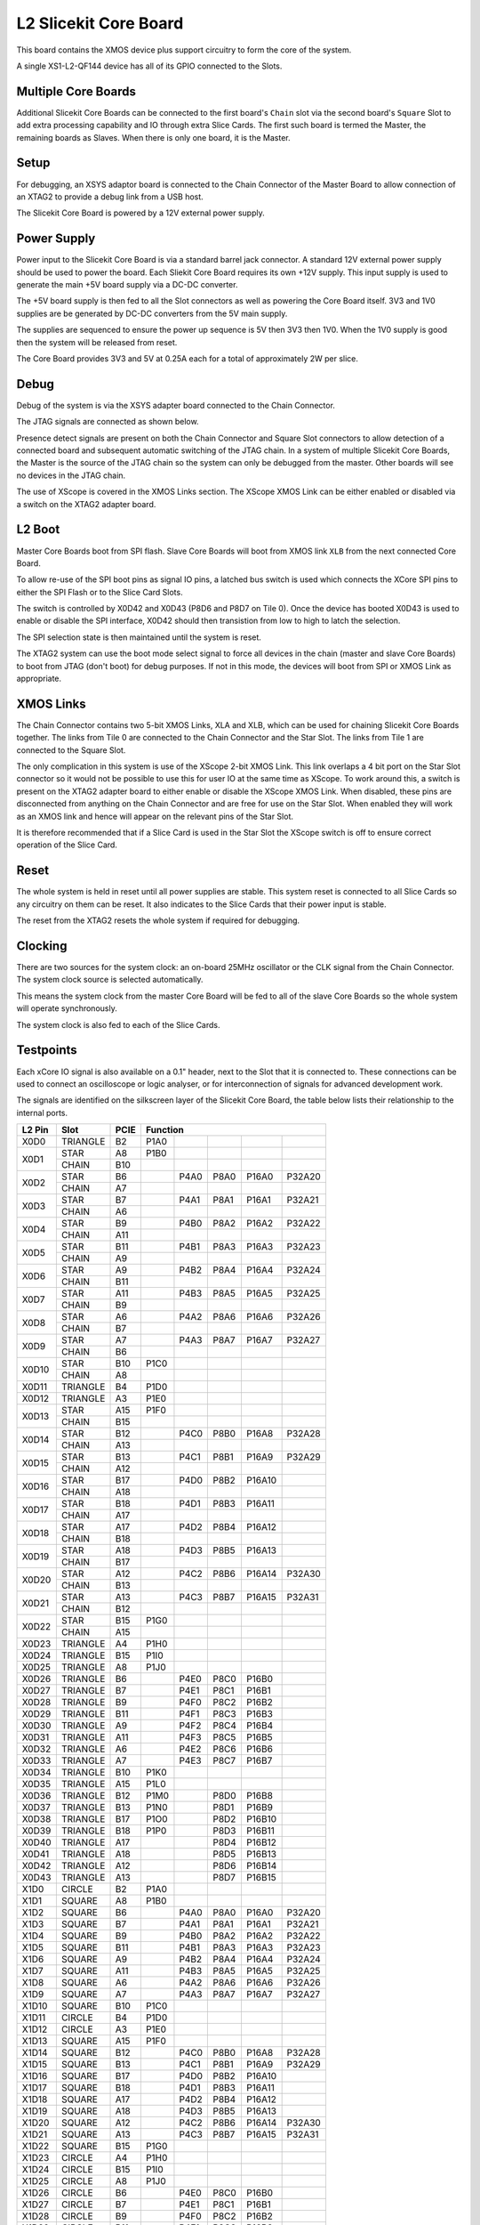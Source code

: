 L2 Slicekit Core Board
======================

This board contains the XMOS device plus support circuitry to form the core of the system.

A single XS1-L2-QF144 device has all of its GPIO connected to the Slots. 

Multiple Core Boards
--------------------

Additional Slicekit Core Boards can be connected to the first board's ``Chain`` slot via the second board's  ``Square`` Slot to add extra processing capability and IO through extra Slice Cards. The first such board is termed the Master, the remaining boards as Slaves. When there is only one board, it is the Master.

Setup
-----

For debugging, an XSYS adaptor board is connected to the Chain Connector of the Master Board to allow connection of an XTAG2 to provide a debug link from a USB host.

The Slicekit Core Board is powered by a 12V external power supply.

Power Supply
------------

Power input to the Slicekit Core Board is via a standard barrel jack connector. A standard 12V external power supply should be used to power the board. Each Sliekit Core Board requires its own +12V supply. This input supply is used to generate the main +5V board supply via a DC-DC converter.

The +5V board supply is then fed to all the Slot connectors as well as powering the Core Board itself. 3V3 and 1V0 supplies are be generated by DC-DC converters from the 5V main supply. 

The supplies are sequenced to ensure the power up sequence is 5V then 3V3 then 1V0. When the 1V0 supply is good then the system will be released from reset.

The Core Board provides 3V3 and 5V at 0.25A each for a total of approximately 2W per slice.

Debug
-----

Debug of the system is via the XSYS adapter board connected to the Chain Connector.

The JTAG signals are connected as shown below.

Presence detect signals are present on both the Chain Connector and Square Slot connectors to allow detection of a connected board and subsequent automatic switching of the JTAG chain.  In a system of multiple Slicekit Core Boards, the Master is the source of the JTAG chain so the system can only be debugged from the master. Other boards will see no devices in the JTAG chain.

.. image:: images/jtagchain.svg

The use of XScope is covered in the XMOS Links section. The XScope XMOS Link can be either enabled or disabled via a switch on the XTAG2 adapter board.

L2 Boot
-------

Master Core Boards boot from SPI flash. Slave Core Boards will boot from XMOS link ``XLB`` from the next connected Core Board. 

To allow re-use of the SPI boot pins as signal IO pins, a latched bus switch is used which connects the XCore SPI pins to either the SPI Flash or to the Slice Card Slots.

The switch is controlled by X0D42 and X0D43 (P8D6 and P8D7 on Tile 0). Once the device has booted X0D43 is used to enable or disable the SPI interface, X0D42 should then transistion from low to high to latch the selection.

.. image:: images/spiselectflow.svg

The SPI selection state is then maintained until the system is reset.

The XTAG2 system can use the boot mode select signal to force all devices in the chain (master and slave Core Boards) to boot from JTAG (don't boot) for debug purposes. 
If not in this mode, the devices will boot from SPI or XMOS Link as appropriate.

XMOS Links
----------

The Chain Connector contains two 5-bit XMOS Links, XLA and XLB, which can be used for chaining Slicekit Core Boards together. The links from Tile 0 are connected to the Chain Connector and the Star Slot. 
The links from Tile 1 are connected to the Square Slot. 

The only complication in this system is use of the XScope 2-bit XMOS Link. This link overlaps a 4 bit port on the Star Slot connector so it would not be possible to use this for user IO at the same time as XScope. 
To work around this, a switch is present on the XTAG2 adapter board to either enable or disable the XScope XMOS Link. 
When disabled, these pins are disconnected from anything on the Chain Connector and are free for use on the Star Slot. When enabled they will work as an XMOS link and hence will appear on the relevant pins of the Star Slot. 

It is therefore recommended that if a Slice Card is used in the Star Slot the XScope switch is off to ensure correct operation of the Slice Card.

Reset
-----

The whole system is held in reset until all power supplies are stable. This system reset is connected to all Slice Cards so any circuitry on them can be reset. 
It also indicates to the Slice Cards that their power input is stable.

The reset from the XTAG2 resets the whole system if required for debugging.

Clocking
--------

There are two sources for the system clock: an on-board 25MHz oscillator or the CLK signal from the Chain Connector. The system clock source is selected automatically.

This means the system clock from the master Core Board will be fed to all of the slave Core Boards so the whole system will operate synchronously.

The system clock is also fed to each of the Slice Cards.

Testpoints
----------

Each xCore IO signal is also available on a 0.1" header, next to the Slot that it is connected to. 
These connections can be used to connect an oscilloscope or logic analyser, or for interconnection of signals for advanced development work.

The signals are identified on the silkscreen layer of the Slicekit Core Board, the table below lists their relationship to the internal ports.

+-------+-------------+--------+--------------------------------------------+
|L2 Pin | Slot        | PCIE   | Function                                   |
+=======+=============+========+========+========+========+========+========+
|X0D0   | TRIANGLE    | B2     | P1A0   |        |        |        |        |
+-------+-------------+--------+--------+--------+--------+--------+--------+
|X0D1   | STAR        | A8     | P1B0   |        |        |        |        |
+       +-------------+--------+--------+--------+--------+--------+--------+
|       | CHAIN       | B10    |        |        |        |        |        |
+-------+-------------+--------+--------+--------+--------+--------+--------+
|X0D2   | STAR        | B6     |        | P4A0   | P8A0   | P16A0  | P32A20 |
+       +-------------+--------+--------+--------+--------+--------+--------+
|       | CHAIN       | A7     |        |        |        |        |        |
+-------+-------------+--------+--------+--------+--------+--------+--------+
|X0D3   | STAR        | B7     |        | P4A1   | P8A1   | P16A1  | P32A21 |
+       +-------------+--------+--------+--------+--------+--------+--------+
|       | CHAIN       | A6     |        |        |        |        |        |
+-------+-------------+--------+--------+--------+--------+--------+--------+
|X0D4   | STAR        | B9     |        | P4B0   | P8A2   | P16A2  | P32A22 |
+       +-------------+--------+--------+--------+--------+--------+--------+
|       | CHAIN       | A11    |        |        |        |        |        |
+-------+-------------+--------+--------+--------+--------+--------+--------+
|X0D5   | STAR        | B11    |        | P4B1   | P8A3   | P16A3  | P32A23 |
+       +-------------+--------+--------+--------+--------+--------+--------+
|       | CHAIN       | A9     |        |        |        |        |        |
+-------+-------------+--------+--------+--------+--------+--------+--------+
|X0D6   | STAR        | A9     |        | P4B2   | P8A4   | P16A4  | P32A24 |
+       +-------------+--------+--------+--------+--------+--------+--------+
|       | CHAIN       | B11    |        |        |        |        |        |
+-------+-------------+--------+--------+--------+--------+--------+--------+		  
|X0D7   | STAR        | A11    |        | P4B3   | P8A5   | P16A5  | P32A25 |
+       +-------------+--------+--------+--------+--------+--------+--------+
|       | CHAIN       | B9     |        |        |        |        |        |
+-------+-------------+--------+--------+--------+--------+--------+--------+		  
|X0D8   | STAR        | A6     |        | P4A2   | P8A6   | P16A6  | P32A26 |
+       +-------------+--------+--------+--------+--------+--------+--------+
|       | CHAIN       | B7     |        |        |        |        |        |
+-------+-------------+--------+--------+--------+--------+--------+--------+		  
|X0D9   | STAR        | A7     |        | P4A3   | P8A7   | P16A7  | P32A27 |
+       +-------------+--------+--------+--------+--------+--------+--------+
|       | CHAIN       | B6     |        |        |        |        |        |
+-------+-------------+--------+--------+--------+--------+--------+--------+		  
|X0D10  | STAR        | B10    | P1C0   |        |        |        |        |
+       +-------------+--------+--------+--------+--------+--------+--------+
|       | CHAIN       | A8     |        |        |        |        |        |
+-------+-------------+--------+--------+--------+--------+--------+--------+		  
|X0D11  | TRIANGLE    | B4     | P1D0   |        |        |        |        |
+-------+-------------+--------+--------+--------+--------+--------+--------+ 
|X0D12  | TRIANGLE    | A3     | P1E0   |        |        |        |        |
+-------+-------------+--------+--------+--------+--------+--------+--------+ 
|X0D13  | STAR        | A15    | P1F0   |        |        |        |        |
+       +-------------+--------+--------+--------+--------+--------+--------+
|       | CHAIN       | B15    |        |        |        |        |        |
+-------+-------------+--------+--------+--------+--------+--------+--------+		  
|X0D14  | STAR        | B12    |        | P4C0   | P8B0   | P16A8  | P32A28 |
+       +-------------+--------+--------+--------+--------+--------+--------+
|       | CHAIN       | A13    |        |        |        |        |        |
+-------+-------------+--------+--------+--------+--------+--------+--------+		  
|X0D15  | STAR        | B13    |        | P4C1   | P8B1   | P16A9  | P32A29 |
+       +-------------+--------+--------+--------+--------+--------+--------+
|       | CHAIN       | A12    |        |        |        |        |        |
+-------+-------------+--------+--------+--------+--------+--------+--------+		  
|X0D16  | STAR        | B17    |        | P4D0   | P8B2   | P16A10 |        |
+       +-------------+--------+--------+--------+--------+--------+--------+
|       | CHAIN       | A18    |        |        |        |        |        |
+-------+-------------+--------+--------+--------+--------+--------+--------+		  
|X0D17  | STAR        | B18    |        | P4D1   | P8B3   | P16A11 |        |
+       +-------------+--------+--------+--------+--------+--------+--------+
|       | CHAIN       | A17    |        |        |        |        |        |
+-------+-------------+--------+--------+--------+--------+--------+--------+		  
|X0D18  | STAR        | A17    |        | P4D2   | P8B4   | P16A12 |        |
+       +-------------+--------+--------+--------+--------+--------+--------+
|       | CHAIN       | B18    |        |        |        |        |        |
+-------+-------------+--------+--------+--------+--------+--------+--------+		  
|X0D19  | STAR        | A18    |        | P4D3   | P8B5   | P16A13 |        |
+       +-------------+--------+--------+--------+--------+--------+--------+
|       | CHAIN       | B17    |        |        |        |        |        |
+-------+-------------+--------+--------+--------+--------+--------+--------+		  
|X0D20  | STAR        | A12    |        | P4C2   | P8B6   | P16A14 | P32A30 |
+       +-------------+--------+--------+--------+--------+--------+--------+
|       | CHAIN       | B13    |        |        |        |        |        |
+-------+-------------+--------+--------+--------+--------+--------+--------+		  
|X0D21  | STAR        | A13    |        | P4C3   | P8B7   | P16A15 | P32A31 |
+       +-------------+--------+--------+--------+--------+--------+--------+
|       | CHAIN       | B12    |        |        |        |        |        |
+-------+-------------+--------+--------+--------+--------+--------+--------+		  
|X0D22  | STAR        | B15    | P1G0   |        |        |        |        |
+       +-------------+--------+--------+--------+--------+--------+--------+
|       | CHAIN       | A15    |        |        |        |        |        |
+-------+-------------+--------+--------+--------+--------+--------+--------+		  
|X0D23  | TRIANGLE    | A4     | P1H0   |        |        |        |        |
+-------+-------------+--------+--------+--------+--------+--------+--------+
|X0D24  | TRIANGLE    | B15    | P1I0   |        |        |        |        |
+-------+-------------+--------+--------+--------+--------+--------+--------+ 
|X0D25  | TRIANGLE    | A8     | P1J0   |        |        |        |        |
+-------+-------------+--------+--------+--------+--------+--------+--------+ 
|X0D26  | TRIANGLE    | B6     |        | P4E0   | P8C0   | P16B0  |        |
+-------+-------------+--------+--------+--------+--------+--------+--------+ 
|X0D27  | TRIANGLE    | B7     |        | P4E1   | P8C1   | P16B1  |        |
+-------+-------------+--------+--------+--------+--------+--------+--------+ 
|X0D28  | TRIANGLE    | B9     |        | P4F0   | P8C2   | P16B2  |        |
+-------+-------------+--------+--------+--------+--------+--------+--------+ 
|X0D29  | TRIANGLE    | B11    |        | P4F1   | P8C3   | P16B3  |        |
+-------+-------------+--------+--------+--------+--------+--------+--------+ 
|X0D30  | TRIANGLE    | A9     |        | P4F2   | P8C4   | P16B4  |        |
+-------+-------------+--------+--------+--------+--------+--------+--------+ 
|X0D31  | TRIANGLE    | A11    |        | P4F3   | P8C5   | P16B5  |        |
+-------+-------------+--------+--------+--------+--------+--------+--------+ 
|X0D32  | TRIANGLE    | A6     |        | P4E2   | P8C6   | P16B6  |        |
+-------+-------------+--------+--------+--------+--------+--------+--------+ 
|X0D33  | TRIANGLE    | A7     |        | P4E3   | P8C7   | P16B7  |        |
+-------+-------------+--------+--------+--------+--------+--------+--------+ 
|X0D34  | TRIANGLE    | B10    | P1K0   |        |        |        |        |
+-------+-------------+--------+--------+--------+--------+--------+--------+ 
|X0D35  | TRIANGLE    | A15    | P1L0   |        |        |        |        |
+-------+-------------+--------+--------+--------+--------+--------+--------+ 
|X0D36  | TRIANGLE    | B12    | P1M0   |        | P8D0   | P16B8  |        |
+-------+-------------+--------+--------+--------+--------+--------+--------+ 
|X0D37  | TRIANGLE    | B13    | P1N0   |        | P8D1   | P16B9  |        |
+-------+-------------+--------+--------+--------+--------+--------+--------+ 
|X0D38  | TRIANGLE    | B17    | P1O0   |        | P8D2   | P16B10 |        |
+-------+-------------+--------+--------+--------+--------+--------+--------+ 
|X0D39  | TRIANGLE    | B18    | P1P0   |        | P8D3   | P16B11 |        |
+-------+-------------+--------+--------+--------+--------+--------+--------+ 
|X0D40  | TRIANGLE    | A17    |        |        | P8D4   | P16B12 |        |
+-------+-------------+--------+--------+--------+--------+--------+--------+ 
|X0D41  | TRIANGLE    | A18    |        |        | P8D5   | P16B13 |        |
+-------+-------------+--------+--------+--------+--------+--------+--------+ 
|X0D42  | TRIANGLE    | A12    |        |        | P8D6   | P16B14 |        |
+-------+-------------+--------+--------+--------+--------+--------+--------+ 
|X0D43  | TRIANGLE    | A13    |        |        | P8D7   | P16B15 |        |
+-------+-------------+--------+--------+--------+--------+--------+--------+ 
|X1D0   | CIRCLE      | B2     | P1A0   |        |        |        |        |
+-------+-------------+--------+--------+--------+--------+--------+--------+ 
|X1D1   | SQUARE      | A8     | P1B0   |        |        |        |        |
+-------+-------------+--------+--------+--------+--------+--------+--------+ 
|X1D2   | SQUARE      | B6     |        | P4A0   | P8A0   | P16A0  | P32A20 |
+-------+-------------+--------+--------+--------+--------+--------+--------+ 
|X1D3   | SQUARE      | B7     |        | P4A1   | P8A1   | P16A1  | P32A21 |
+-------+-------------+--------+--------+--------+--------+--------+--------+ 
|X1D4   | SQUARE      | B9     |        | P4B0   | P8A2   | P16A2  | P32A22 |
+-------+-------------+--------+--------+--------+--------+--------+--------+ 
|X1D5   | SQUARE      | B11    |        | P4B1   | P8A3   | P16A3  | P32A23 |
+-------+-------------+--------+--------+--------+--------+--------+--------+ 
|X1D6   | SQUARE      | A9     |        | P4B2   | P8A4   | P16A4  | P32A24 |
+-------+-------------+--------+--------+--------+--------+--------+--------+ 
|X1D7   | SQUARE      | A11    |        | P4B3   | P8A5   | P16A5  | P32A25 |
+-------+-------------+--------+--------+--------+--------+--------+--------+ 
|X1D8   | SQUARE      | A6     |        | P4A2   | P8A6   | P16A6  | P32A26 |
+-------+-------------+--------+--------+--------+--------+--------+--------+ 
|X1D9   | SQUARE      | A7     |        | P4A3   | P8A7   | P16A7  | P32A27 |
+-------+-------------+--------+--------+--------+--------+--------+--------+ 
|X1D10  | SQUARE      | B10    | P1C0   |        |        |        |        |
+-------+-------------+--------+--------+--------+--------+--------+--------+ 
|X1D11  | CIRCLE      | B4     | P1D0   |        |        |        |        |
+-------+-------------+--------+--------+--------+--------+--------+--------+ 
|X1D12  | CIRCLE      | A3     | P1E0   |        |        |        |        |
+-------+-------------+--------+--------+--------+--------+--------+--------+ 
|X1D13  | SQUARE      | A15    | P1F0   |        |        |        |        |
+-------+-------------+--------+--------+--------+--------+--------+--------+ 
|X1D14  | SQUARE      | B12    |        | P4C0   | P8B0   | P16A8  | P32A28 |
+-------+-------------+--------+--------+--------+--------+--------+--------+ 
|X1D15  | SQUARE      | B13    |        | P4C1   | P8B1   | P16A9  | P32A29 |
+-------+-------------+--------+--------+--------+--------+--------+--------+ 
|X1D16  | SQUARE      | B17    |        | P4D0   | P8B2   | P16A10 |        |
+-------+-------------+--------+--------+--------+--------+--------+--------+ 
|X1D17  | SQUARE      | B18    |        | P4D1   | P8B3   | P16A11 |        |
+-------+-------------+--------+--------+--------+--------+--------+--------+ 
|X1D18  | SQUARE      | A17    |        | P4D2   | P8B4   | P16A12 |        |
+-------+-------------+--------+--------+--------+--------+--------+--------+ 
|X1D19  | SQUARE      | A18    |        | P4D3   | P8B5   | P16A13 |        |
+-------+-------------+--------+--------+--------+--------+--------+--------+ 
|X1D20  | SQUARE      | A12    |        | P4C2   | P8B6   | P16A14 | P32A30 |
+-------+-------------+--------+--------+--------+--------+--------+--------+ 
|X1D21  | SQUARE      | A13    |        | P4C3   | P8B7   | P16A15 | P32A31 |
+-------+-------------+--------+--------+--------+--------+--------+--------+ 
|X1D22  | SQUARE      | B15    | P1G0   |        |        |        |        |
+-------+-------------+--------+--------+--------+--------+--------+--------+ 
|X1D23  | CIRCLE      | A4     | P1H0   |        |        |        |        |
+-------+-------------+--------+--------+--------+--------+--------+--------+ 
|X1D24  | CIRCLE      | B15    | P1I0   |        |        |        |        |
+-------+-------------+--------+--------+--------+--------+--------+--------+ 
|X1D25  | CIRCLE      | A8     | P1J0   |        |        |        |        |
+-------+-------------+--------+--------+--------+--------+--------+--------+ 
|X1D26  | CIRCLE      | B6     |        | P4E0   | P8C0   | P16B0  |        |
+-------+-------------+--------+--------+--------+--------+--------+--------+ 
|X1D27  | CIRCLE      | B7     |        | P4E1   | P8C1   | P16B1  |        |
+-------+-------------+--------+--------+--------+--------+--------+--------+ 
|X1D28  | CIRCLE      | B9     |        | P4F0   | P8C2   | P16B2  |        |
+-------+-------------+--------+--------+--------+--------+--------+--------+ 
|X1D29  | CIRCLE      | B11    |        | P4F1   | P8C3   | P16B3  |        |
+-------+-------------+--------+--------+--------+--------+--------+--------+ 
|X1D30  | CIRCLE      | A9     |        | P4F2   | P8C4   | P16B4  |        |
+-------+-------------+--------+--------+--------+--------+--------+--------+ 
|X1D31  | CIRCLE      | A11    |        | P4F3   | P8C5   | P16B5  |        |
+-------+-------------+--------+--------+--------+--------+--------+--------+ 
|X1D32  | CIRCLE      | A6     |        | P4E2   | P8C6   | P16B6  |        |
+-------+-------------+--------+--------+--------+--------+--------+--------+ 
|X1D33  | CIRCLE      | A7     |        | P4E3   | P8C7   | P16B7  |        |
+-------+-------------+--------+--------+--------+--------+--------+--------+ 
|X1D34  | CIRCLE      | B10    | P1K0   |        |        |        |        |
+-------+-------------+--------+--------+--------+--------+--------+--------+ 
|X1D35  | CIRCLE      | A15    | P1L0   |        |        |        |        |
+-------+-------------+--------+--------+--------+--------+--------+--------+ 
|X1D36  | CIRCLE      | B12    | P1M0   |        | P8D0   | P16B8  |        |
+-------+-------------+--------+--------+--------+--------+--------+--------+ 
|X1D37  | CIRCLE      | B13    | P1N0   |        | P8D1   | P16B9  |        |
+-------+-------------+--------+--------+--------+--------+--------+--------+ 
|X1D38  | CIRCLE      | B17    | P1O0   |        | P8D2   | P16B10 |        |
+-------+-------------+--------+--------+--------+--------+--------+--------+ 
|X1D39  | CIRCLE      | B18    | P1P0   |        | P8D3   | P16B11 |        |
+-------+-------------+--------+--------+--------+--------+--------+--------+ 

Slot pinouts
------------

The signal assignments for the connectors on the Core Board and Slice Cards can be seen in the table below.

+-----------------------------------------------------------------------------------------------------------------------------------------+
| STAR                                                                                                                                    |
+--------------+--------+--------------------------------------------+--------------+--------+--------------------------------------------+
| PCIE B (TOP) | SIGNAL | FUNCTION                                   | PCIE A (BOT) | SIGNAL | FUNCTION                                   |
+==============+========+========+========+========+========+========+==============+========+========+========+========+========+========+
| B1           | NC     | NOT CONNECTED                              | A1           | NC     | NOT CONNECTED                              |
+--------------+--------+--------+--------+--------+--------+--------+--------------+--------+--------+--------+--------+--------+--------+
| B2           | NC     | NOT CONNECTED                              | A2           |*5V*    | POWER SUPPLY 5V                            |
+--------------+--------+--------+--------+--------+--------+--------+--------------+--------+--------+--------+--------+--------+--------+
| B3           |*GND*   | POWER SUPPLY GROUND                        | A3           | NC     | NOT CONNECTED                              |
+--------------+--------+--------+--------+--------+--------+--------+--------------+--------+--------+--------+--------+--------+--------+
| B4           | NC     | NOT CONNECTED                              | A4           | NC     | NOT CONNECTED                              |
+--------------+--------+--------+--------+--------+--------+--------+--------------+--------+--------+--------+--------+--------+--------+
| B5           |*3V3*   | POWER SUPPLY 3.3V                          | A5           |*GND*   | POWER SUPPLY GROUND                        |
+--------------+--------+--------+--------+--------+--------+--------+--------------+--------+--------+--------+--------+--------+--------+
| B6           | X0D2   |        | P4A0   | P8A0   | P16A0  | P32A20 | A6           | X0D8   |        | P4A2   | P8A6   | P16A6  | P32A26 |
+--------------+--------+--------+--------+--------+--------+--------+--------------+--------+--------+--------+--------+--------+--------+
| B7           | X0D3   |        | P4A1   | P8A1   | P16A1  | P32A21 | A7           | X0D9   |        | P4A3   | P8A7   | P16A7  | P32A27 |
+--------------+--------+--------+--------+--------+--------+--------+--------------+--------+--------+--------+--------+--------+--------+
| B8           |*GND*   | POWER SUPPLY GROUND                        | A8           | X0D1   | P1B0   |        |        |        |        |
+--------------+--------+--------+--------+--------+--------+--------+--------------+--------+--------+--------+--------+--------+--------+
| B9           | X0D4   |        | P4B0   | P8A2   | P16A2  | P32A22 | A9           | X0D6   |        | P4B2   | P8A4   | P16A4  | P32A24 |
+--------------+--------+--------+--------+--------+--------+--------+--------------+--------+--------+--------+--------+--------+--------+
| B10          | X0D10  | P1C0   |        |        |        |        | A10          |*GND*   | POWER SUPPLY GROUND                        |
+--------------+--------+--------+--------+--------+--------+--------+--------------+--------+--------+--------+--------+--------+--------+
| B11          | X0D3   |        | P4B1   | P8A3   | P16A3  | P32A23 | A11          | X0D7   |        | P4B3   | P8A5   | P16A5  | P32A25 |
+--------------+--------+--------+--------+--------+--------+--------+--------------+--------+--------+--------+--------+--------+--------+
|**KEY**       |**KEY** |**MECHANICAL KEY**                          |**KEY**       |**KEY** | **MECHANICAL KEY**                         |
+--------------+--------+--------+--------+--------+--------+--------+--------------+--------+--------+--------+--------+--------+--------+
| B12          | X0D14  |        | P4C0   | P8B0   | P16A8  | P32A28 | A12          | X0D20  |        | P4C2   | P8B6   | P16A14 | P32A30 |
+--------------+--------+--------+--------+--------+--------+--------+--------------+--------+--------+--------+--------+--------+--------+
| B13          | X0D15  |        | P4C1   | P8B1   | P16A9  | P32A29 | A13          | X0D21  |        | P4C3   | P8B7   | P16A15 | P32A31 |
+--------------+--------+--------+--------+--------+--------+--------+--------------+--------+--------+--------+--------+--------+--------+
| B14          |*CLK*   | MAIN SYSTEM CLOCK                          | A14          |*GND*   | POWER SUPPLY GROUND                        |
+--------------+--------+--------+--------+--------+--------+--------+--------------+--------+--------+--------+--------+--------+--------+
| B15          | X0D22  | P1G0   |        |        |        |        | A15          | X0D13  | P1F0   |        |        |        |        |
+--------------+--------+--------+--------+--------+--------+--------+--------------+--------+--------+--------+--------+--------+--------+
| B16          |*GND*   | POWER SUPPLY GROUND                        | A16          |*RST_N* | SYSTEM RESET (ACTIVE LOW)                  |
+--------------+--------+--------+--------+--------+--------+--------+--------------+--------+--------+--------+--------+--------+--------+
| B17          | X0D16  |        | P4D0   | P8B2   | P16A10 |        | A17          | X0D18  |        | P4D2   | P8B4   | P16A12 |        |
+--------------+--------+--------+--------+--------+--------+--------+--------------+--------+--------+--------+--------+--------+--------+
| B18          | X0D17  |        | P4D1   | P8B3   | P16A11 |        | A18          | X0D19  |        | P4D3   | P8B5   | P16A13 |        |
+--------------+--------+--------+--------+--------+--------+--------+--------------+--------+--------+--------+--------+--------+--------+

+-----------------------------------------------------------------------------------------------------------------------------------------+
| SQUARE                                                                                                                                  |
+--------------+--------+--------------------------------------------+--------------+--------+--------------------------------------------+
| PCIE B (TOP) | SIGNAL | FUNCTION                                   | PCIE A (BOT) | SIGNAL | FUNCTION                                   |
+==============+========+========+========+========+========+========+==============+========+========+========+========+========+========+
| B1           |*DEBUG* | XSYS DEBUG SIGNAL                          | A1           |*MSEL*  | XYSY MSEL SIGNAL                           |
+--------------+--------+--------+--------+--------+--------+--------+--------------+--------+--------+--------+--------+--------+--------+
| B2           |*TCK*   | XSYS TCK SIGNAL                            | A2           |*5V*    | POWER SUPPLY 5V                            |
+--------------+--------+--------+--------+--------+--------+--------+--------------+--------+--------+--------+--------+--------+--------+
| B3           |*GND*   | POWER SUPPLY GROUND                        | A3           |*TMS*   | XSYS TMS SIGNAL                            |
+--------------+--------+--------+--------+--------+--------+--------+--------------+--------+--------+--------+--------+--------+--------+
| B4           |*TDI*   | XSYS TDI SIGNAL                            | A4           |*TDO*   | XSYS TDO SIGNAL                            |
+--------------+--------+--------+--------+--------+--------+--------+--------------+--------+--------+--------+--------+--------+--------+
| B5           |*3V3*   | POWER SUPPLY 3.3V                          | A5           |*PRSNT* | SYSTEM PRESENT SIGNAL (ACTIVE LOW)         |
+--------------+--------+--------+--------+--------+--------+--------+--------------+--------+--------+--------+--------+--------+--------+
| B6           | X1D2   |        | P4A0   | P8A0   | P16A0  | P32A20 | A6           | X1D8   |        | P4A2   | P8A6   | P16A6  | P32A26 |
+--------------+--------+--------+--------+--------+--------+--------+--------------+--------+--------+--------+--------+--------+--------+
| B7           | X1D3   |        | P4A1   | P8A1   | P16A1  | P32A21 | A7           | X1D9   |        | P4A3   | P8A7   | P16A7  | P32A27 |
+--------------+--------+--------+--------+--------+--------+--------+--------------+--------+--------+--------+--------+--------+--------+
| B8           |*GND*   | POWER SUPPLY GROUND                        | A8           | X1D1   | P1B0   |        |        |        |        |
+--------------+--------+--------+--------+--------+--------+--------+--------------+--------+--------+--------+--------+--------+--------+
| B9           | X1D4   |        | P4B0   | P8A2   | P16A2  | P32A22 | A9           | X1D6   |        | P4B2   | P8A4   | P16A4  | P32A24 |
+--------------+--------+--------+--------+--------+--------+--------+--------------+--------+--------+--------+--------+--------+--------+
| B10          | X1D10  | P1C0   |        |        |        |        | A10          |*GND*   | POWER SUPPLY GROUND                        |
+--------------+--------+--------+--------+--------+--------+--------+--------------+--------+--------+--------+--------+--------+--------+
| B11          | X1D3   |        | P4B1   | P8A3   | P16A3  | P32A23 | A11          | X1D7   |        | P4B3   | P8A5   | P16A5  | P32A25 |
+--------------+--------+--------+--------+--------+--------+--------+--------------+--------+--------+--------+--------+--------+--------+
|**KEY**       |**KEY** |**MECHANICAL KEY**                          |**KEY**       |**KEY** | **MECHANICAL KEY**                         |
+--------------+--------+--------+--------+--------+--------+--------+--------------+--------+--------+--------+--------+--------+--------+
| B12          | X1D14  |        | P4C0   | P8B0   | P16A8  | P32A28 | A12          | X1D20  |        | P4C2   | P8B6   | P16A14 | P32A30 |
+--------------+--------+--------+--------+--------+--------+--------+--------------+--------+--------+--------+--------+--------+--------+
| B13          | X1D15  |        | P4C1   | P8B1   | P16A9  | P32A29 | A13          | X1D21  |        | P4C3   | P8B7   | P16A15 | P32A31 |
+--------------+--------+--------+--------+--------+--------+--------+--------------+--------+--------+--------+--------+--------+--------+
| B14          |*CLK*   | MAIN SYSTEM CLOCK                          | A14          |*GND*   | POWER SUPPLY GROUND                        |
+--------------+--------+--------+--------+--------+--------+--------+--------------+--------+--------+--------+--------+--------+--------+
| B15          | X1D22  | P1G0   |        |        |        |        | A15          | X1D13  | P1F0   |        |        |        |        |
+--------------+--------+--------+--------+--------+--------+--------+--------------+--------+--------+--------+--------+--------+--------+
| B16          |*GND*   | POWER SUPPLY GROUND                        | A16          |*RST_N* | SYSTEM RESET (ACTIVE LOW)                  |
+--------------+--------+--------+--------+--------+--------+--------+--------------+--------+--------+--------+--------+--------+--------+
| B17          | X1D16  |        | P4D0   | P8B2   | P16A10 |        | A17          | X1D18  |        | P4D2   | P8B4   | P16A12 |        |
+--------------+--------+--------+--------+--------+--------+--------+--------------+--------+--------+--------+--------+--------+--------+
| B18          | X1D17  |        | P4D1   | P8B3   | P16A11 |        | A18          | X1D19  |        | P4D3   | P8B5   | P16A13 |        |
+--------------+--------+--------+--------+--------+--------+--------+--------------+--------+--------+--------+--------+--------+--------+

+-----------------------------------------------------------------------------------------------------------------------------------------+
| TRIANGLE                                                                                                                                |
+--------------+--------+--------------------------------------------+--------------+--------+--------------------------------------------+
| PCIE B (TOP) | SIGNAL | FUNCTION                                   | PCIE A (BOT) | SIGNAL | FUNCTION                                   |
+==============+========+========+========+========+========+========+==============+========+========+========+========+========+========+
| B1           | NC     | NOT CONNECTED                              | A1           | NC     | NOT CONNECTED                              |
+--------------+--------+--------+--------+--------+--------+--------+--------------+--------+--------+--------+--------+--------+--------+
| B2           | X0D0   | P1A0   |        |        |        |        | A2           |*5V*    | POWER SUPPLY 5V                            |
+--------------+--------+--------+--------+--------+--------+--------+--------------+--------+--------+--------+--------+--------+--------+
| B3           |*GND*   | POWER SUPPLY GROUND                        | A3           | X0D12  | P1E0   |        |        |        |        |
+--------------+--------+--------+--------+--------+--------+--------+--------------+--------+--------+--------+--------+--------+--------+
| B4           | X0D11  | P1D0   |        |        |        |        | A4           | X0D23  | P1H0   |        |        |        |        |
+--------------+--------+--------+--------+--------+--------+--------+--------------+--------+--------+--------+--------+--------+--------+
| B5           |*3V3*   | POWER SUPPLY 3.3V                          | A5           |*GND*   | POWER SUPPLY GROUND                        |
+--------------+--------+--------+--------+--------+--------+--------+--------------+--------+--------+--------+--------+--------+--------+
| B6           | X0D26  |        | P4E0   | P8C0   | P16B0  |        | A6           | X0D32  |        | P4E2   | P8C6   | P16B6  |        |
+--------------+--------+--------+--------+--------+--------+--------+--------------+--------+--------+--------+--------+--------+--------+
| B7           | X0D27  |        | P4E1   | P8C1   | P16B1  |        | A7           | X0D33  |        | P4E3   | P8C7   | P16B7  |        |
+--------------+--------+--------+--------+--------+--------+--------+--------------+--------+--------+--------+--------+--------+--------+
| B8           |*GND*   | POWER SUPPLY GROUND                        | A8           | X0D25  | P1J0   |        |        |        |        |
+--------------+--------+--------+--------+--------+--------+--------+--------------+--------+--------+--------+--------+--------+--------+
| B9           | X0D28  |        | P4F0   | P8C2   | P16B2  |        | A9           | X0D30  |        | P4F2   | P8C4   | P16B4  |        |
+--------------+--------+--------+--------+--------+--------+--------+--------------+--------+--------+--------+--------+--------+--------+
| B10          | X0D34  | P1K0   |        |        |        |        | A10          |*GND*   | POWER SUPPLY GROUND                        |
+--------------+--------+--------+--------+--------+--------+--------+--------------+--------+--------+--------+--------+--------+--------+
| B11          | X0D29  |        | P4F1   | P8C3   | P16B3  |        | A11          | X0D31  |        | P4F3   | P8C5   | P16B5  |        |
+--------------+--------+--------+--------+--------+--------+--------+--------------+--------+--------+--------+--------+--------+--------+
|**KEY**       |**KEY** |**MECHANICAL KEY**                          |**KEY**       |**KEY** | **MECHANICAL KEY**                         |
+--------------+--------+--------+--------+--------+--------+--------+--------------+--------+--------+--------+--------+--------+--------+
| B12          | X0D36  | P1M0   |        | P8D0   | P16B8  |        | A12          | X0D42  |        |        | P8D6   | P16B14 |        |
+--------------+--------+--------+--------+--------+--------+--------+--------------+--------+--------+--------+--------+--------+--------+
| B13          | X0D37  | P1N0   |        | P8D1   | P16B9  |        | A13          | X0D43  |        |        | P8D7   | P16B15 |        |
+--------------+--------+--------+--------+--------+--------+--------+--------------+--------+--------+--------+--------+--------+--------+
| B14          |*CLK*   | MAIN SYSTEM CLOCK                          | A14          |*GND*   | POWER SUPPLY GROUND                        |
+--------------+--------+--------+--------+--------+--------+--------+--------------+--------+--------+--------+--------+--------+--------+
| B15          | X0D24  | P1I0   |        |        |        |        | A15          | X0D35  | P1L0   |        |        |        |        |
+--------------+--------+--------+--------+--------+--------+--------+--------------+--------+--------+--------+--------+--------+--------+
| B16          |*GND*   | POWER SUPPLY GROUND                        | A16          |*RST_N* | SYSTEM RESET (ACTIVE LOW)                  |
+--------------+--------+--------+--------+--------+--------+--------+--------------+--------+--------+--------+--------+--------+--------+
| B17          | X0D38  | P1O0   |        | P8D2   | P16B10 |        | A17          | X0D40  |        |        | P8D4   | P16B12 |        |
+--------------+--------+--------+--------+--------+--------+--------+--------------+--------+--------+--------+--------+--------+--------+
| B18          | X0D39  | P1P0   |        | P8D3   | P16B11 |        | A18          | X0D41  |        |        | P8D5   | P16B13 |        |
+--------------+--------+--------+--------+--------+--------+--------+--------------+--------+--------+--------+--------+--------+--------+

+-----------------------------------------------------------------------------------------------------------------------------------------+
| CIRCLE                                                                                                                                  |
+--------------+--------+--------------------------------------------+--------------+--------+--------------------------------------------+
| PCIE B (TOP) | SIGNAL | FUNCTION                                   | PCIE A (BOT) | SIGNAL | FUNCTION                                   |
+==============+========+========+========+========+========+========+==============+========+========+========+========+========+========+
| B1           | NC     | NOT CONNECTED                              | A1           | NC     | NOT CONNECTED                              |
+--------------+--------+--------+--------+--------+--------+--------+--------------+--------+--------+--------+--------+--------+--------+
| B2           | X1D0   | P1A0   |        |        |        |        | A2           |*5V*    | POWER SUPPLY 5V                            |
+--------------+--------+--------+--------+--------+--------+--------+--------------+--------+--------+--------+--------+--------+--------+
| B3           |*GND*   | POWER SUPPLY GROUND                        | A3           | X1D12  | P1E0   |        |        |        |        |
+--------------+--------+--------+--------+--------+--------+--------+--------------+--------+--------+--------+--------+--------+--------+
| B4           | X1D11  | P1D0   |        |        |        |        | A4           | X1D23  | P1H0   |        |        |        |        |
+--------------+--------+--------+--------+--------+--------+--------+--------------+--------+--------+--------+--------+--------+--------+
| B5           |*3V3*   | POWER SUPPLY 3.3V                          | A5           |*GND*   | POWER SUPPLY GROUND                        |
+--------------+--------+--------+--------+--------+--------+--------+--------------+--------+--------+--------+--------+--------+--------+
| B6           | X1D26  |        | P4E0   | P8C0   | P16B0  |        | A6           | X1D32  |        | P4E2   | P8C6   | P16B6  |        |
+--------------+--------+--------+--------+--------+--------+--------+--------------+--------+--------+--------+--------+--------+--------+
| B7           | X1D27  |        | P4E1   | P8C1   | P16B1  |        | A7           | X1D33  |        | P4E3   | P8C7   | P16B7  |        |
+--------------+--------+--------+--------+--------+--------+--------+--------------+--------+--------+--------+--------+--------+--------+
| B8           |*GND*   | POWER SUPPLY GROUND                        | A8           | X1D25  | P1J0   |        |        |        |        |
+--------------+--------+--------+--------+--------+--------+--------+--------------+--------+--------+--------+--------+--------+--------+
| B9           | X1D28  |        | P4F0   | P8C2   | P16B2  |        | A9           | X1D30  |        | P4F2   | P8C4   | P16B4  |        |
+--------------+--------+--------+--------+--------+--------+--------+--------------+--------+--------+--------+--------+--------+--------+
| B10          | X1D34  | P1K0   |        |        |        |        | A10          |*GND*   | POWER SUPPLY GROUND                        |
+--------------+--------+--------+--------+--------+--------+--------+--------------+--------+--------+--------+--------+--------+--------+
| B11          | X1D29  |        | P4F1   | P8C3   | P16B3  |        | A11          | X1D31  |        | P4F3   | P8C5   | P16B5  |        |
+--------------+--------+--------+--------+--------+--------+--------+--------------+--------+--------+--------+--------+--------+--------+
|**KEY**       |**KEY** |**MECHANICAL KEY**                          |**KEY**       |**KEY** | **MECHANICAL KEY**                         |
+--------------+--------+--------+--------+--------+--------+--------+--------------+--------+--------+--------+--------+--------+--------+
| B12          | X1D36  | P1M0   |        | P8D0   | P16B8  |        | A12          | NC     | NOT CONNECTED                              |
+--------------+--------+--------+--------+--------+--------+--------+--------------+--------+--------+--------+--------+--------+--------+
| B13          | X1D37  | P1N0   |        | P8D1   | P16B9  |        | A13          | NC     | NOT CONNECTED                              |
+--------------+--------+--------+--------+--------+--------+--------+--------------+--------+--------+--------+--------+--------+--------+
| B14          |*CLK*   | MAIN SYSTEM CLOCK                          | A14          |*GND*   | POWER SUPPLY GROUND                        |
+--------------+--------+--------+--------+--------+--------+--------+--------------+--------+--------+--------+--------+--------+--------+
| B15          | X1D24  | P1I0   |        |        |        |        | A15          | X1D35  | P1L0   |        |        |        |        |
+--------------+--------+--------+--------+--------+--------+--------+--------------+--------+--------+--------+--------+--------+--------+
| B16          |*GND*   | POWER SUPPLY GROUND                        | A16          |*RST_N* | SYSTEM RESET (ACTIVE LOW)                  |
+--------------+--------+--------+--------+--------+--------+--------+--------------+--------+--------+--------+--------+--------+--------+
| B17          | X1D38  | P1O0   |        | P8D2   | P16B10 |        | A17          | NC     | NOT CONNECTED                              |
+--------------+--------+--------+--------+--------+--------+--------+--------------+--------+--------+--------+--------+--------+--------+
| B18          | X1D39  | P1P0   |        | P8D3   | P16B11 |        | A18          | NC     | NOT CONNECTED                              |
+--------------+--------+--------+--------+--------+--------+--------+--------------+--------+--------+--------+--------+--------+--------+

+-----------------------------------------------------------------------------------------------------------------------------------------+
| CHAIN                                                                                                                                   |
+--------------+--------+--------------------------------------------+--------------+--------+--------------------------------------------+
| PCIE B (TOP) | SIGNAL | FUNCTION                                   | PCIE A (BOT) | SIGNAL | FUNCTION                                   |
+==============+========+========+========+========+========+========+==============+========+========+========+========+========+========+
| B1           | DEBUG  | XSYS DEBUG SINGAL                          | A1           | MSEL   | XSYS MSEL SIGNAL                           |
+--------------+--------+--------+--------+--------+--------+--------+--------------+--------+--------+--------+--------+--------+--------+
| B2           | TCK    | XSYS TCK SIGNAL                            | A2           | NC     | NOT CONNECTED                              |
+--------------+--------+--------+--------+--------+--------+--------+--------------+--------+--------+--------+--------+--------+--------+
| B3           |*GND*   | POWER SUPPLY GROUND                        | A3           | TMS    | XSYS TMS SIGNAL                            |
+--------------+--------+--------+--------+--------+--------+--------+--------------+--------+--------+--------+--------+--------+--------+
| B4           | TDO    | XSYS TDO SIGNAL                            | A4           | TDI    | XSYS TDI SIGNAL                            |
+--------------+--------+--------+--------+--------+--------+--------+--------------+--------+--------+--------+--------+--------+--------+
| B5           | PRSNT  | CHAIN PRESENT SIGNAL                       | A5           |*GND*   | POWER SUPPLY GROUND                        |
+--------------+--------+--------+--------+--------+--------+--------+--------------+--------+--------+--------+--------+--------+--------+
| B6           | X0D9   | XLA4o  |        | XLA5b  |        |        | A6           | X0D3   | XLA2o  |        | XLA5b  |        |        |
+--------------+--------+--------+--------+--------+--------+--------+--------------+--------+--------+--------+--------+--------+--------+
| B7           | X0D8   | XLA2i  |        | XLA5b  |        |        | A7           | X0D2   | XLA3o  |        | XLA5b  |        |        |
+--------------+--------+--------+--------+--------+--------+--------+--------------+--------+--------+--------+--------+--------+--------+
| B8           |*GND*   | POWER SUPPLY GROUND                        | A8           | X0D10  | XLA4i  |        | XLA5b  |        |        |
+--------------+--------+--------+--------+--------+--------+--------+--------------+--------+--------+--------+--------+--------+--------+
| B9           | X0D7   | XLA1i  | XLA2b  | XLA5b  |        |        | A9           | X0D5   | XLA0o  | XLA2b  | XLA5b  |        |        |
+--------------+--------+--------+--------+--------+--------+--------+--------------+--------+--------+--------+--------+--------+--------+
| B10          | X0D1   | XLA4o  |        | XLA5b  |        |        | A10          |*GND*   | POWER SUPPLY GROUND                        |
+--------------+--------+--------+--------+--------+--------+--------+--------------+--------+--------+--------+--------+--------+--------+
| B11          | X0D6   | XLA0i  | XLA2b  | XLA5b  |        |        | A11          | X0D4   | XLA1o  | XLA2b  | XLA5b  |        |        |
+--------------+--------+--------+--------+--------+--------+--------+--------------+--------+--------+--------+--------+--------+--------+
|**KEY**       |**KEY** |**MECHANICAL KEY**                          |**KEY**       |**KEY** | **MECHANICAL KEY**                         |
+--------------+--------+--------+--------+--------+--------+--------+--------------+--------+--------+--------+--------+--------+--------+
| B12          | X0D21  | XLB0i  | XLB2b  | XLB5b  |        |        | A12          | X0D15  | XLB2o  |        | XLB5b  |        |        |
+--------------+--------+--------+--------+--------+--------+--------+--------------+--------+--------+--------+--------+--------+--------+
| B13          | X0D20  | XLB2i  |        | XLB5b  |        |        | A13          | X0D14  | XLB3o  |        | XLB5b  |        |        |
+--------------+--------+--------+--------+--------+--------+--------+--------------+--------+--------+--------+--------+--------+--------+
| B14          |*CLK*   | MAIN SYSTEM CLOCK                          | A14          |*GND*   | POWER SUPPLY GROUND                        |
+--------------+--------+--------+--------+--------+--------+--------+--------------+--------+--------+--------+--------+--------+--------+
| B15          | X0D13  | XLB4o  |        | XLB5b  |        |        | A15          | X0D22  | XLB4i  |        | XLB5b  |        |        |
+--------------+--------+--------+--------+--------+--------+--------+--------------+--------+--------+--------+--------+--------+--------+
| B16          |*GND*   | POWER SUPPLY GROUND                        | A16          |*RST_N* | SYSTEM RESET (ACTIVE LOW)                  |
+--------------+--------+--------+--------+--------+--------+--------+--------------+--------+--------+--------+--------+--------+--------+
| B17          | X0D19  | XLB1i  | XLB2b  | XLB5b  |        |        | A17          | X0D17  | XLB0o  | XLB2b  | XLB5b  |        |        |
+--------------+--------+--------+--------+--------+--------+--------+--------------+--------+--------+--------+--------+--------+--------+
| B18          | X0D18  | XLB0i  | XLB2b  | XLB5b  |        |        | A18          | X0D16  | XLB1o  | XLB2b  | XLB5b  |        |        |
+--------------+--------+--------+--------+--------+--------+--------+--------------+--------+--------+--------+--------+--------+--------+

Slot signal notes
+++++++++++++++++

On all Slots, TDO is always out of the Slicekit Core Board, TDI is always in to the Core Board.

MSEL, TCK, TMS, RST_N are all inputs to the core board from the Chain Connector and outputs from the Core Board on the Square Slot .
DEBUG is bidirectional.

PRSNT is used on the Chain Connector to detect it is plugged into the Square Slot of another Core Board. This signal is used to switch JTAG and CLK sources.
Similarly, PRSNT_N is used on the Star Slot to detect another Core Board is connected. This signal is used to switch the JTAG chain signals.
 
CLK and RST_N are inputs to the Core Board from the Chain Connector and output from all Slots.
